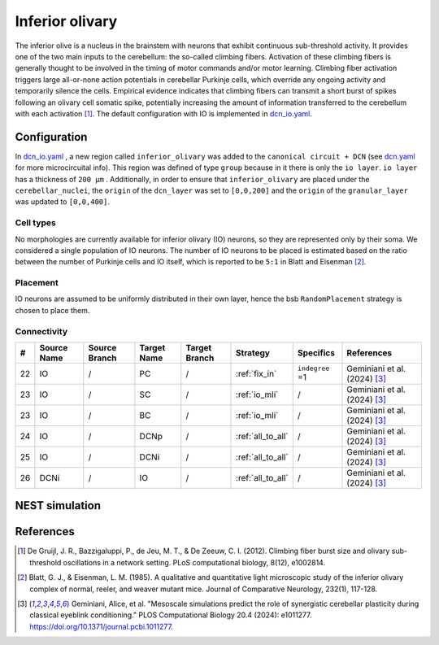Inferior olivary
~~~~~~~~~~~~~~~~
The inferior olive is a nucleus in the brainstem with neurons that exhibit continuous sub-threshold activity.
It provides one of the two main inputs to the cerebellum: the so-called climbing fibers. Activation of these climbing
fibers is generally thought to be involved in the timing of motor commands and/or motor learning. Climbing fiber
activation triggers large all-or-none action potentials in cerebellar Purkinje cells, which override any ongoing
activity and temporarily silence the cells. Empirical evidence indicates that climbing fibers can transmit a short burst
of spikes following an olivary cell somatic spike, potentially increasing the amount of information transferred to the
cerebellum with each activation [#de_gruijl_2012]_.
The default configuration with IO is implemented in `dcn_io.yaml <https://github.com/dbbs-lab/cerebellum/blob/feature/dcn-io/configurations/mouse/dcn-io/dcn_io.yaml>`_.

Configuration
^^^^^^^^^^^^^
In `dcn_io.yaml <https://github.com/dbbs-lab/cerebellum/blob/feature/dcn-io/configurations/mouse/dcn-io/dcn_io.yaml>`_ , a new region called ``inferior_olivary`` was added to the ``canonical circuit + DCN``
(see `dcn.yaml <https://github.com/dbbs-lab/cerebellum/blob/feature/dcn-io/configurations/mouse/dcn-io/dcn.yaml>`_ for more microcircuital info).
This region was defined of type ``group`` because in it there is only the ``io layer``. ``io layer`` has a thickness of ``200 µm`` .
Additionally, in order to ensure that ``inferior_olivary`` are placed under the ``cerebellar_nuclei``, the ``origin``
of the ``dcn_layer`` was set to ``[0,0,200]`` and the ``origin`` of the ``granular_layer`` was updated to ``[0,0,400]``.

Cell types
++++++++++
No morphologies are currently available for inferior olivary (IO) neurons, so they are represented only by their soma.
We considered a single population of IO neurons.
The number of IO neurons to be placed is estimated based on the ratio between the number of Purkinje cells and
IO itself, which is reported to be ``5:1`` in Blatt and Eisenman [#blatt_1985]_.

Placement
+++++++++
IO neurons are assumed to be uniformly distributed in their own layer, hence the bsb ``RandomPlacement`` strategy is
chosen to place them.

Connectivity
++++++++++++

.. csv-table::
   :header-rows: 1
   :delim: ;

   #; Source Name; Source Branch; Target Name; Target Branch; Strategy; Specifics; References
   22; IO; /; PC; / ; :ref:`fix_in`;``indegree`` =1; Geminiani et al. (2024) [#geminiani_2024]_
   23; IO; /; SC; / ; :ref:`io_mli`; / ; Geminiani et al. (2024) [#geminiani_2024]_
   23; IO; /; BC; / ; :ref:`io_mli`; / ; Geminiani et al. (2024) [#geminiani_2024]_
   24; IO; / ; DCNp ; / ; :ref:`all_to_all`; / ; Geminiani et al. (2024) [#geminiani_2024]_
   25; IO; /; DCNi; / ; :ref:`all_to_all`; / ; Geminiani et al. (2024) [#geminiani_2024]_
   26; DCNi; / ; IO ; / ; :ref:`all_to_all`; / ; Geminiani et al. (2024) [#geminiani_2024]_

NEST simulation
^^^^^^^^^^^^^^^


References
^^^^^^^^^^

.. [#de_gruijl_2012] De Gruijl, J. R., Bazzigaluppi, P., de Jeu, M. T., & De Zeeuw, C. I. (2012). Climbing fiber burst size and olivary sub-threshold oscillations in a network setting. PLoS computational biology, 8(12), e1002814.
.. [#blatt_1985] Blatt, G. J., & Eisenman, L. M. (1985). A qualitative and quantitative light microscopic study of the inferior olivary complex of normal, reeler, and weaver mutant mice. Journal of Comparative Neurology, 232(1), 117-128.
.. [#geminiani_2024] Geminiani, Alice, et al. "Mesoscale simulations predict the role of synergistic cerebellar plasticity during classical eyeblink conditioning." PLOS Computational Biology 20.4 (2024): e1011277. https://doi.org/10.1371/journal.pcbi.1011277.